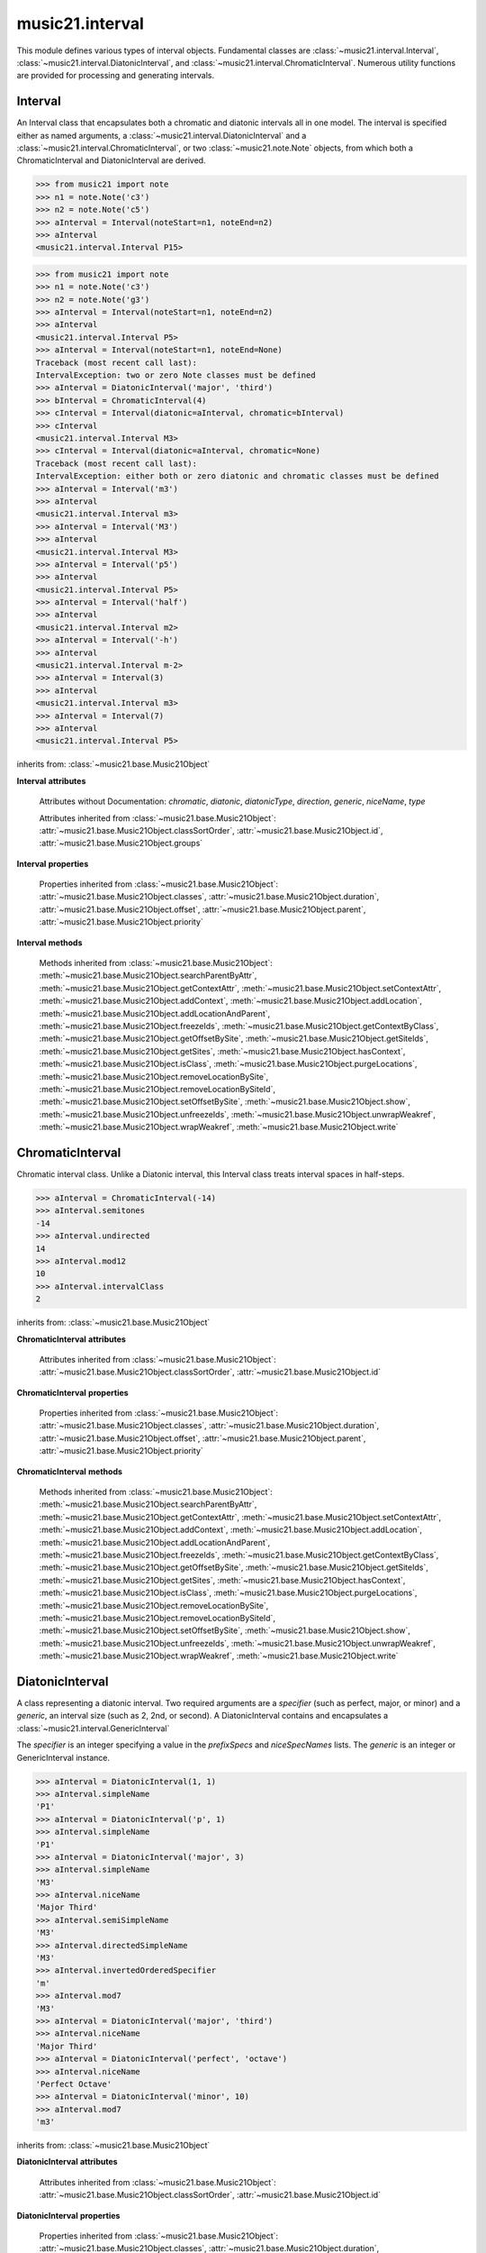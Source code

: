 .. _moduleInterval:

music21.interval
================

.. WARNING: DO NOT EDIT THIS FILE: AUTOMATICALLY GENERATED

.. module:: music21.interval

This module defines various types of interval objects. Fundamental classes are :class:`~music21.interval.Interval`, :class:`~music21.interval.DiatonicInterval`, and :class:`~music21.interval.ChromaticInterval`. Numerous utility functions are provided for processing and generating intervals. 


.. function:: notesToChromatic(n1, n2)

    Given two :class:`~music21.note.Note` objects, returns a :class:`~music21.interval.ChromaticInterval` object. 

    >>> from music21 import note
    >>> aNote = note.Note('c4')
    >>> bNote = note.Note('g#5')
    >>> notesToChromatic(aNote, bNote)
    <music21.interval.ChromaticInterval 20> 

.. function:: intervalsToDiatonic(gInt, cInt)

    Given a :class:`~music21.interval.GenericInterval` and a :class:`~music21.interval.ChromaticInterval` object, return a :class:`~music21.interval.DiatonicInterval`. 

    >>> aInterval = GenericInterval('descending fifth')
    >>> bInterval = ChromaticInterval(-7)
    >>> cInterval = intervalsToDiatonic(aInterval, bInterval)
    >>> cInterval
    <music21.interval.DiatonicInterval P5> 

.. function:: notesToInterval(n1, n2=None)

    Given two :class:`~music21.note.Note` objects, returns an :class:`~music21.interval.Interval` object. The same functionality is available by calling the Interval class with two Notes as arguments. 

    >>> from music21 import note
    >>> aNote = note.Note('c4')
    >>> bNote = note.Note('g5')
    >>> aInterval = notesToInterval(aNote, bNote)
    >>> aInterval
    <music21.interval.Interval P12> 
    >>> bInterval = Interval(noteStart=aNote, noteEnd=bNote)
    >>> aInterval.niceName == bInterval.niceName
    True 

.. function:: convertDiatonicNumberToStep(dn)

    Convert a diatonic number to a step name and a octave integer. 

    >>> convertDiatonicNumberToStep(15)
    ('C', 2) 
    >>> convertDiatonicNumberToStep(23)
    ('D', 3) 
    >>> convertDiatonicNumberToStep(0)
    ('C', 0) 
    >>> convertDiatonicNumberToStep(1)
    ('C', 0) 
    >>> convertDiatonicNumberToStep(2)
    ('D', 0) 
    >>> convertDiatonicNumberToStep(3)
    ('E', 0) 
    >>> convertDiatonicNumberToStep(4)
    ('F', 0) 
    >>> convertDiatonicNumberToStep(5)
    ('G', 0) 

.. function:: convertGeneric(value)

    Convert an interval specified in terms of its name (second, third) into an integer. If integers are passed, assume the are correct. 

    >>> convertGeneric(3)
    3 
    >>> convertGeneric('third')
    3 
    >>> convertGeneric('3rd')
    3 
    >>> convertGeneric('octave')
    8 
    >>> convertGeneric('twelfth')
    12 
    >>> convertGeneric('descending twelfth')
    -12 
    >>> convertGeneric(12)
    12 
    >>> convertGeneric(-12)
    -12 

.. function:: convertSemitoneToSpecifierGeneric(count)

    Given a number of semitones, return a default diatonic specifier. 

    >>> convertSemitoneToSpecifierGeneric(0)
    ('P', 1) 
    >>> convertSemitoneToSpecifierGeneric(-2)
    ('M', -2) 
    >>> convertSemitoneToSpecifierGeneric(1)
    ('m', 2) 
    >>> convertSemitoneToSpecifierGeneric(7)
    ('P', 5) 
    >>> convertSemitoneToSpecifierGeneric(11)
    ('M', 7) 
    >>> convertSemitoneToSpecifierGeneric(12)
    ('P', 8) 
    >>> convertSemitoneToSpecifierGeneric(13)
    ('m', 9) 
    >>> convertSemitoneToSpecifierGeneric(-15)
    ('m', -10) 
    >>> convertSemitoneToSpecifierGeneric(24)
    ('P', 15) 

.. function:: convertSpecifier(specifier)

    Given an integer or a string, return the integer for the appropriate specifier. This permits specifiers to specified in a flexible manner. 

    >>> convertSpecifier(3)
    (3, 'm') 
    >>> convertSpecifier('p')
    (1, 'P') 
    >>> convertSpecifier('P')
    (1, 'P') 
    >>> convertSpecifier('M')
    (2, 'M') 
    >>> convertSpecifier('major')
    (2, 'M') 
    >>> convertSpecifier('m')
    (3, 'm') 
    >>> convertSpecifier('Augmented')
    (4, 'A') 
    >>> convertSpecifier('a')
    (4, 'A') 
    >>> convertSpecifier(None)
    (None, None) 

.. function:: convertStaffDistanceToInterval(staffDist)

    Returns the interval number from the given staff distance. 

    >>> convertStaffDistanceToInterval(3)
    4 
    >>> convertStaffDistanceToInterval(7)
    8 

.. function:: getAbsoluteHigherNote(note1, note2)

    Given two :class:`~music21.note.Note` objects, returns the higher note based on actual pitch. If both pitches are the same, returns the first note given. 

    >>> from music21 import note
    >>> aNote = note.Note('c#3')
    >>> bNote = note.Note('d--3')
    >>> getAbsoluteHigherNote(aNote, bNote)
    <music21.note.Note C#> 

    

.. function:: getAbsoluteLowerNote(note1, note2)

    Given two :class:`~music21.note.Note` objects, returns the lower note based on actual pitch. If both pitches are the same, returns the first note given. 

    >>> from music21 import note
    >>> aNote = note.Note('c#3')
    >>> bNote = note.Note('d--3')
    >>> getAbsoluteLowerNote(aNote, bNote)
    <music21.note.Note D--> 

.. function:: getWrittenHigherNote(note1, note2)

    Given two :class:`~music21.note.Note` or :class:`~music21.pitch.Pitch` objects, this function returns the higher object based on diatonic note numbers. Returns the note higher in pitch if the diatonic number is the same, or the first note if pitch is also the same. 

    >>> from music21 import pitch
    >>> cis = pitch.Pitch("C#")
    >>> deses = pitch.Pitch("D--")
    >>> higher = getWrittenHigherNote(cis, deses)
    >>> higher is deses
    True 
    >>> from music21 import note
    >>> aNote = note.Note('c#3')
    >>> bNote = note.Note('d-3')
    >>> getWrittenHigherNote(aNote, bNote)
    <music21.note.Note D-> 
    >>> aNote = note.Note('c#3')
    >>> bNote = note.Note('d--3')
    >>> getWrittenHigherNote(aNote, bNote)
    <music21.note.Note D--> 

.. function:: getWrittenLowerNote(note1, note2)

    Given two :class:`~music21.note.Note` objects, returns the lower note based on diatonic note number. Returns the note lower in pitch if the diatonic number is the same, or the first note if pitch is also the same. 

    >>> from music21 import note
    >>> aNote = note.Note('c#3')
    >>> bNote = note.Note('d--3')
    >>> getWrittenLowerNote(aNote, bNote)
    <music21.note.Note C#> 
    >>> from music21 import note
    >>> aNote = note.Note('c#3')
    >>> bNote = note.Note('d-3')
    >>> getWrittenLowerNote(aNote, bNote)
    <music21.note.Note C#> 

.. function:: notesToGeneric(n1, n2)

    Given two :class:`~music21.note.Note` objects, returns a :class:`~music21.interval.GenericInterval` object. 

    >>> from music21 import note
    >>> aNote = note.Note('c4')
    >>> bNote = note.Note('g5')
    >>> aInterval = notesToGeneric(aNote, bNote)
    >>> aInterval
    <music21.interval.GenericInterval 12> 

    

.. function:: stringToInterval(string)

    Given an interval string (such as "P5", "m3", "A2") return a :class:`~music21.interval.Interval` object. 

    >>> aInterval = stringToInterval('P5')
    >>> aInterval
    <music21.interval.Interval P5> 
    >>> aInterval = stringToInterval('m3')
    >>> aInterval
    <music21.interval.Interval m3> 

.. function:: transposeNote(note1, intervalString)

    Given a :class:`~music21.note.Note` and a interval string (such as 'P5') or an Interval object, return a new Note object at the appropriate pitch level. 

    >>> from music21 import note
    >>> aNote = note.Note('c4')
    >>> bNote = transposeNote(aNote, 'p5')
    >>> bNote
    <music21.note.Note G> 
    >>> aNote = note.Note('f#4')
    >>> bNote = transposeNote(aNote, 'm2')
    >>> bNote
    <music21.note.Note G> 

    

.. function:: transposePitch(pitch1, interval1)

    Given a :class:`~music21.pitch.Pitch` and a :class:`~music21.interval.Interval` object, return a new Pitch object at the appropriate pitch level. 

    >>> from music21 import pitch
    >>> aPitch = pitch.Pitch('C4')
    >>> aInterval = Interval('P5')
    >>> bPitch = transposePitch(aPitch, aInterval)
    >>> bPitch
    G4 
    >>> bInterval = stringToInterval('P-5')
    >>> cPitch = transposePitch(aPitch, bInterval)
    >>> cPitch
    F3 

Interval
--------

.. inheritance-diagram:: Interval

.. class:: Interval(*arguments, **keywords)

    An Interval class that encapsulates both a chromatic and diatonic intervals all in one model. The interval is specified either as named arguments, a :class:`~music21.interval.DiatonicInterval` and a :class:`~music21.interval.ChromaticInterval`, or two :class:`~music21.note.Note` objects, from which both a ChromaticInterval and DiatonicInterval are derived. 

    >>> from music21 import note
    >>> n1 = note.Note('c3')
    >>> n2 = note.Note('c5')
    >>> aInterval = Interval(noteStart=n1, noteEnd=n2)
    >>> aInterval
    <music21.interval.Interval P15> 

    

    >>> from music21 import note
    >>> n1 = note.Note('c3')
    >>> n2 = note.Note('g3')
    >>> aInterval = Interval(noteStart=n1, noteEnd=n2)
    >>> aInterval
    <music21.interval.Interval P5> 
    >>> aInterval = Interval(noteStart=n1, noteEnd=None)
    Traceback (most recent call last): 
    IntervalException: two or zero Note classes must be defined 
    >>> aInterval = DiatonicInterval('major', 'third')
    >>> bInterval = ChromaticInterval(4)
    >>> cInterval = Interval(diatonic=aInterval, chromatic=bInterval)
    >>> cInterval
    <music21.interval.Interval M3> 
    >>> cInterval = Interval(diatonic=aInterval, chromatic=None)
    Traceback (most recent call last): 
    IntervalException: either both or zero diatonic and chromatic classes must be defined 
    >>> aInterval = Interval('m3')
    >>> aInterval
    <music21.interval.Interval m3> 
    >>> aInterval = Interval('M3')
    >>> aInterval
    <music21.interval.Interval M3> 
    >>> aInterval = Interval('p5')
    >>> aInterval
    <music21.interval.Interval P5> 
    >>> aInterval = Interval('half')
    >>> aInterval
    <music21.interval.Interval m2> 
    >>> aInterval = Interval('-h')
    >>> aInterval
    <music21.interval.Interval m-2> 
    >>> aInterval = Interval(3)
    >>> aInterval
    <music21.interval.Interval m3> 
    >>> aInterval = Interval(7)
    >>> aInterval
    <music21.interval.Interval P5> 

    

    inherits from: :class:`~music21.base.Music21Object`

    **Interval** **attributes**

        Attributes without Documentation: `chromatic`, `diatonic`, `diatonicType`, `direction`, `generic`, `niceName`, `type`

        Attributes inherited from :class:`~music21.base.Music21Object`: :attr:`~music21.base.Music21Object.classSortOrder`, :attr:`~music21.base.Music21Object.id`, :attr:`~music21.base.Music21Object.groups`

    **Interval** **properties**

        .. attribute:: complement

            Return a new Interval object that is the complement of this Interval. 

            >>> aInterval = Interval('M3')
            >>> bInterval = aInterval.complement
            >>> bInterval
            <music21.interval.Interval m6> 

        .. attribute:: intervalClass

            Return the interval class from the chromatic interval. 

            >>> aInterval = Interval('M3')
            >>> aInterval.intervalClass
            4 

        .. attribute:: noteEnd

            Assuming this Interval has been defined, set the end note (_noteEnd) to a new value; this will adjust the value of the start note (_noteStart). 

            >>> from music21 import note
            >>> aInterval = Interval('M3')
            >>> aInterval.noteEnd = note.Note('e4')
            >>> aInterval.noteStart.nameWithOctave
            'C4' 
            >>> aInterval = Interval('m2')
            >>> aInterval.noteEnd = note.Note('A#3')
            >>> aInterval.noteStart.nameWithOctave
            'G##3' 
            >>> n1 = note.Note('g#3')
            >>> n2 = note.Note('c3')
            >>> aInterval = Interval(n1, n2)
            >>> aInterval.directedName # downward augmented fifth
            'A-5' 
            >>> aInterval.noteEnd = note.Note('c4')
            >>> aInterval.noteStart.nameWithOctave
            'G#4' 
            >>> aInterval = Interval('M3')
            >>> aInterval.noteEnd = note.Note('A-3')
            >>> aInterval.noteStart.nameWithOctave
            'F-3' 

            

        .. attribute:: noteStart

            Assuming this Interval has been defined, set the start note (_noteStart) to a new value; this will adjust the value of the end note (_noteEnd). 

            >>> from music21 import note
            >>> aInterval = Interval('M3')
            >>> aInterval.noteStart = note.Note('c4')
            >>> aInterval.noteEnd.nameWithOctave
            'E4' 
            >>> n1 = note.Note('c3')
            >>> n2 = note.Note('g#3')
            >>> aInterval = Interval(n1, n2)
            >>> aInterval.name
            'A5' 
            >>> aInterval.noteStart = note.Note('g4')
            >>> aInterval.noteEnd.nameWithOctave
            'D#5' 
            >>> aInterval = Interval('-M3')
            >>> aInterval.noteStart = note.Note('c4')
            >>> aInterval.noteEnd.nameWithOctave
            'A-3' 
            >>> aInterval = Interval('M-2')
            >>> aInterval.noteStart = note.Note('A#3')
            >>> aInterval.noteEnd.nameWithOctave
            'G#3' 
            >>> aInterval = Interval('h')
            >>> aInterval.directedName
            'm2' 
            >>> aInterval.noteStart = note.Note('F#3')
            >>> aInterval.noteEnd.nameWithOctave
            'G3' 

            

        Properties inherited from :class:`~music21.base.Music21Object`: :attr:`~music21.base.Music21Object.classes`, :attr:`~music21.base.Music21Object.duration`, :attr:`~music21.base.Music21Object.offset`, :attr:`~music21.base.Music21Object.parent`, :attr:`~music21.base.Music21Object.priority`

    **Interval** **methods**

        .. method:: reinit()

            Reinitialize the internal interval objects in case something has changed. Called during __init__ to assign attributes. 

        .. method:: reverse()

            Return an reversed version of this interval. If given Notes, these notes are reversed. 

            >>> from music21 import note
            >>> n1 = note.Note('c3')
            >>> n2 = note.Note('g3')
            >>> aInterval = Interval(noteStart=n1, noteEnd=n2)
            >>> aInterval
            <music21.interval.Interval P5> 
            >>> bInterval = aInterval.reverse()
            >>> bInterval
            <music21.interval.Interval P-5> 
            >>> bInterval.noteStart == aInterval.noteEnd
            True 
            >>> aInterval = Interval('m3')
            >>> aInterval.reverse()
            <music21.interval.Interval m-3> 

        .. method:: transposePitch(p, reverse=False)

            Given a Pitch, return a new, transposed Pitch, that is transformed according to this Interval. 

            >>> from music21 import pitch
            >>> p1 = pitch.Pitch('a#')
            >>> i = Interval('m3')
            >>> p2 = i.transposePitch(p1)
            >>> p2
            C#5 
            >>> p2 = i.transposePitch(p1, reverse=True)
            >>> p2
            F##4 

            

        Methods inherited from :class:`~music21.base.Music21Object`: :meth:`~music21.base.Music21Object.searchParentByAttr`, :meth:`~music21.base.Music21Object.getContextAttr`, :meth:`~music21.base.Music21Object.setContextAttr`, :meth:`~music21.base.Music21Object.addContext`, :meth:`~music21.base.Music21Object.addLocation`, :meth:`~music21.base.Music21Object.addLocationAndParent`, :meth:`~music21.base.Music21Object.freezeIds`, :meth:`~music21.base.Music21Object.getContextByClass`, :meth:`~music21.base.Music21Object.getOffsetBySite`, :meth:`~music21.base.Music21Object.getSiteIds`, :meth:`~music21.base.Music21Object.getSites`, :meth:`~music21.base.Music21Object.hasContext`, :meth:`~music21.base.Music21Object.isClass`, :meth:`~music21.base.Music21Object.purgeLocations`, :meth:`~music21.base.Music21Object.removeLocationBySite`, :meth:`~music21.base.Music21Object.removeLocationBySiteId`, :meth:`~music21.base.Music21Object.setOffsetBySite`, :meth:`~music21.base.Music21Object.show`, :meth:`~music21.base.Music21Object.unfreezeIds`, :meth:`~music21.base.Music21Object.unwrapWeakref`, :meth:`~music21.base.Music21Object.wrapWeakref`, :meth:`~music21.base.Music21Object.write`


ChromaticInterval
-----------------

.. inheritance-diagram:: ChromaticInterval

.. class:: ChromaticInterval(value)

    Chromatic interval class. Unlike a Diatonic interval, this Interval class treats interval spaces in half-steps. 

    

    

    >>> aInterval = ChromaticInterval(-14)
    >>> aInterval.semitones
    -14 
    >>> aInterval.undirected
    14 
    >>> aInterval.mod12
    10 
    >>> aInterval.intervalClass
    2 

    inherits from: :class:`~music21.base.Music21Object`

    **ChromaticInterval** **attributes**

        Attributes inherited from :class:`~music21.base.Music21Object`: :attr:`~music21.base.Music21Object.classSortOrder`, :attr:`~music21.base.Music21Object.id`

    **ChromaticInterval** **properties**

        Properties inherited from :class:`~music21.base.Music21Object`: :attr:`~music21.base.Music21Object.classes`, :attr:`~music21.base.Music21Object.duration`, :attr:`~music21.base.Music21Object.offset`, :attr:`~music21.base.Music21Object.parent`, :attr:`~music21.base.Music21Object.priority`

    **ChromaticInterval** **methods**

        .. method:: getDiatonic()

            Given a Chromatic interval, return a Diatonic interval object. While there is more than one Generic Interval for any given chromatic interval, this is needed to to permit easy chromatic specification of Interval objects. 

            >>> aInterval = ChromaticInterval(5)
            >>> aInterval.getDiatonic()
            <music21.interval.DiatonicInterval P4> 
            >>> aInterval = ChromaticInterval(7)
            >>> aInterval.getDiatonic()
            <music21.interval.DiatonicInterval P5> 
            >>> aInterval = ChromaticInterval(11)
            >>> aInterval.getDiatonic()
            <music21.interval.DiatonicInterval M7> 

            

        .. method:: reverse()

            Return an inverted interval, that is, reversing the direction. 

            >>> aInterval = ChromaticInterval(-14)
            >>> aInterval.reverse()
            <music21.interval.ChromaticInterval 14> 
            >>> aInterval = ChromaticInterval(3)
            >>> aInterval.reverse()
            <music21.interval.ChromaticInterval -3> 

        Methods inherited from :class:`~music21.base.Music21Object`: :meth:`~music21.base.Music21Object.searchParentByAttr`, :meth:`~music21.base.Music21Object.getContextAttr`, :meth:`~music21.base.Music21Object.setContextAttr`, :meth:`~music21.base.Music21Object.addContext`, :meth:`~music21.base.Music21Object.addLocation`, :meth:`~music21.base.Music21Object.addLocationAndParent`, :meth:`~music21.base.Music21Object.freezeIds`, :meth:`~music21.base.Music21Object.getContextByClass`, :meth:`~music21.base.Music21Object.getOffsetBySite`, :meth:`~music21.base.Music21Object.getSiteIds`, :meth:`~music21.base.Music21Object.getSites`, :meth:`~music21.base.Music21Object.hasContext`, :meth:`~music21.base.Music21Object.isClass`, :meth:`~music21.base.Music21Object.purgeLocations`, :meth:`~music21.base.Music21Object.removeLocationBySite`, :meth:`~music21.base.Music21Object.removeLocationBySiteId`, :meth:`~music21.base.Music21Object.setOffsetBySite`, :meth:`~music21.base.Music21Object.show`, :meth:`~music21.base.Music21Object.unfreezeIds`, :meth:`~music21.base.Music21Object.unwrapWeakref`, :meth:`~music21.base.Music21Object.wrapWeakref`, :meth:`~music21.base.Music21Object.write`


DiatonicInterval
----------------

.. inheritance-diagram:: DiatonicInterval

.. class:: DiatonicInterval(specifier, generic)

    A class representing a diatonic interval. Two required arguments are a `specifier` (such as perfect, major, or minor) and a `generic`, an interval size (such as 2, 2nd, or second). A DiatonicInterval contains and encapsulates a :class:`~music21.interval.GenericInterval` 

    

    The `specifier` is an integer specifying a value in the `prefixSpecs` and `niceSpecNames` lists. The `generic` is an integer or GenericInterval instance. 

    >>> aInterval = DiatonicInterval(1, 1)
    >>> aInterval.simpleName
    'P1' 
    >>> aInterval = DiatonicInterval('p', 1)
    >>> aInterval.simpleName
    'P1' 
    >>> aInterval = DiatonicInterval('major', 3)
    >>> aInterval.simpleName
    'M3' 
    >>> aInterval.niceName
    'Major Third' 
    >>> aInterval.semiSimpleName
    'M3' 
    >>> aInterval.directedSimpleName
    'M3' 
    >>> aInterval.invertedOrderedSpecifier
    'm' 
    >>> aInterval.mod7
    'M3' 
    >>> aInterval = DiatonicInterval('major', 'third')
    >>> aInterval.niceName
    'Major Third' 
    >>> aInterval = DiatonicInterval('perfect', 'octave')
    >>> aInterval.niceName
    'Perfect Octave' 
    >>> aInterval = DiatonicInterval('minor', 10)
    >>> aInterval.mod7
    'm3' 

    

    inherits from: :class:`~music21.base.Music21Object`

    **DiatonicInterval** **attributes**

        Attributes inherited from :class:`~music21.base.Music21Object`: :attr:`~music21.base.Music21Object.classSortOrder`, :attr:`~music21.base.Music21Object.id`

    **DiatonicInterval** **properties**

        Properties inherited from :class:`~music21.base.Music21Object`: :attr:`~music21.base.Music21Object.classes`, :attr:`~music21.base.Music21Object.duration`, :attr:`~music21.base.Music21Object.offset`, :attr:`~music21.base.Music21Object.parent`, :attr:`~music21.base.Music21Object.priority`

    **DiatonicInterval** **methods**

        .. method:: getChromatic()

            Return a Chromatic interval based on the size of this Interval. 

            >>> aInterval = DiatonicInterval('major', 'third')
            >>> aInterval.niceName
            'Major Third' 
            >>> aInterval.getChromatic()
            <music21.interval.ChromaticInterval 4> 
            >>> aInterval = DiatonicInterval('augmented', -5)
            >>> aInterval.niceName
            'Augmented Fifth' 
            >>> aInterval.getChromatic()
            <music21.interval.ChromaticInterval -8> 
            >>> aInterval = DiatonicInterval('minor', 'second')
            >>> aInterval.niceName
            'Minor Second' 
            >>> aInterval.getChromatic()
            <music21.interval.ChromaticInterval 1> 

            

        .. method:: reverse()

            Return a DiatonicInterval that is an inversion of this Interval. 

            >>> aInterval = DiatonicInterval('major', 3)
            >>> aInterval.reverse().directedName
            'M-3' 
            >>> aInterval = DiatonicInterval('augmented', 5)
            >>> aInterval.reverse().directedName
            'A-5' 

        Methods inherited from :class:`~music21.base.Music21Object`: :meth:`~music21.base.Music21Object.searchParentByAttr`, :meth:`~music21.base.Music21Object.getContextAttr`, :meth:`~music21.base.Music21Object.setContextAttr`, :meth:`~music21.base.Music21Object.addContext`, :meth:`~music21.base.Music21Object.addLocation`, :meth:`~music21.base.Music21Object.addLocationAndParent`, :meth:`~music21.base.Music21Object.freezeIds`, :meth:`~music21.base.Music21Object.getContextByClass`, :meth:`~music21.base.Music21Object.getOffsetBySite`, :meth:`~music21.base.Music21Object.getSiteIds`, :meth:`~music21.base.Music21Object.getSites`, :meth:`~music21.base.Music21Object.hasContext`, :meth:`~music21.base.Music21Object.isClass`, :meth:`~music21.base.Music21Object.purgeLocations`, :meth:`~music21.base.Music21Object.removeLocationBySite`, :meth:`~music21.base.Music21Object.removeLocationBySiteId`, :meth:`~music21.base.Music21Object.setOffsetBySite`, :meth:`~music21.base.Music21Object.show`, :meth:`~music21.base.Music21Object.unfreezeIds`, :meth:`~music21.base.Music21Object.unwrapWeakref`, :meth:`~music21.base.Music21Object.wrapWeakref`, :meth:`~music21.base.Music21Object.write`


GenericInterval
---------------

.. inheritance-diagram:: GenericInterval

.. class:: GenericInterval(value)

    A GenericInterval is an interval such as Third, Seventh, Octave, or Tenth. Constructor takes an integer or string specifying the interval and direction. The interval is not specified in half-steps, but in numeric values derived from interval names: a Third is 3; a Seventh is 7, etc. String values for interval names ('3rd' or 'third') are accepted. staffDistance: the number of lines or spaces apart; E.g. C4 to C4 = 0;  C4 to D4 = 1;  C4 to B3 = -1 

    

    >>> aInterval = GenericInterval(3)
    >>> aInterval.direction
    1 
    >>> aInterval.perfectable
    False 
    >>> aInterval.staffDistance
    2 
    >>> aInterval = GenericInterval('Third')
    >>> aInterval.staffDistance
    2 
    >>> aInterval = GenericInterval(-12)
    >>> aInterval.perfectable
    True 
    >>> aInterval.staffDistance
    -11 
    >>> aInterval.mod7
    4 
    >>> bInterval = aInterval.complement()
    >>> bInterval.staffDistance
    3 
    >>> aInterval = GenericInterval('descending twelfth')
    >>> aInterval.perfectable
    True 
    >>> aInterval.staffDistance
    -11 
    >>> aInterval = GenericInterval(0)
    Traceback (most recent call last): 
    IntervalException: The Zeroth is not an interval 

    

    inherits from: :class:`~music21.base.Music21Object`

    **GenericInterval** **attributes**

        Attributes inherited from :class:`~music21.base.Music21Object`: :attr:`~music21.base.Music21Object.classSortOrder`, :attr:`~music21.base.Music21Object.id`

    **GenericInterval** **properties**

        Properties inherited from :class:`~music21.base.Music21Object`: :attr:`~music21.base.Music21Object.classes`, :attr:`~music21.base.Music21Object.duration`, :attr:`~music21.base.Music21Object.offset`, :attr:`~music21.base.Music21Object.parent`, :attr:`~music21.base.Music21Object.priority`

    **GenericInterval** **methods**

        .. method:: complement()

            Returns a new GenericInterval object where descending 3rds are 6ths, etc. 

            >>> aInterval = GenericInterval('Third')
            >>> aInterval.complement()
            <music21.interval.GenericInterval 6> 

        .. method:: getDiatonic(specifier)

            Given a specifier, return a :class:`~music21.interval.DiatonicInterval` object. Specifier should be provided as a string name, such as 'dd', 'M', or 'perfect'. 

            >>> aInterval = GenericInterval('Third')
            >>> aInterval.getDiatonic('major')
            <music21.interval.DiatonicInterval M3> 
            >>> aInterval.getDiatonic('minor')
            <music21.interval.DiatonicInterval m3> 
            >>> aInterval.getDiatonic('d')
            <music21.interval.DiatonicInterval d3> 
            >>> aInterval.getDiatonic('a')
            <music21.interval.DiatonicInterval A3> 
            >>> aInterval.getDiatonic(2)
            <music21.interval.DiatonicInterval M3> 
            >>> bInterval = GenericInterval('fifth')
            >>> bInterval.getDiatonic('perfect')
            <music21.interval.DiatonicInterval P5> 

        .. method:: reverse()

            Returns a new GenericInterval object that is inverted. 

            >>> aInterval = GenericInterval('Third')
            >>> aInterval.reverse()
            <music21.interval.GenericInterval -3> 
            >>> aInterval = GenericInterval(-13)
            >>> aInterval.direction
            -1 
            >>> aInterval.reverse()
            <music21.interval.GenericInterval 13> 

        Methods inherited from :class:`~music21.base.Music21Object`: :meth:`~music21.base.Music21Object.searchParentByAttr`, :meth:`~music21.base.Music21Object.getContextAttr`, :meth:`~music21.base.Music21Object.setContextAttr`, :meth:`~music21.base.Music21Object.addContext`, :meth:`~music21.base.Music21Object.addLocation`, :meth:`~music21.base.Music21Object.addLocationAndParent`, :meth:`~music21.base.Music21Object.freezeIds`, :meth:`~music21.base.Music21Object.getContextByClass`, :meth:`~music21.base.Music21Object.getOffsetBySite`, :meth:`~music21.base.Music21Object.getSiteIds`, :meth:`~music21.base.Music21Object.getSites`, :meth:`~music21.base.Music21Object.hasContext`, :meth:`~music21.base.Music21Object.isClass`, :meth:`~music21.base.Music21Object.purgeLocations`, :meth:`~music21.base.Music21Object.removeLocationBySite`, :meth:`~music21.base.Music21Object.removeLocationBySiteId`, :meth:`~music21.base.Music21Object.setOffsetBySite`, :meth:`~music21.base.Music21Object.show`, :meth:`~music21.base.Music21Object.unfreezeIds`, :meth:`~music21.base.Music21Object.unwrapWeakref`, :meth:`~music21.base.Music21Object.wrapWeakref`, :meth:`~music21.base.Music21Object.write`


